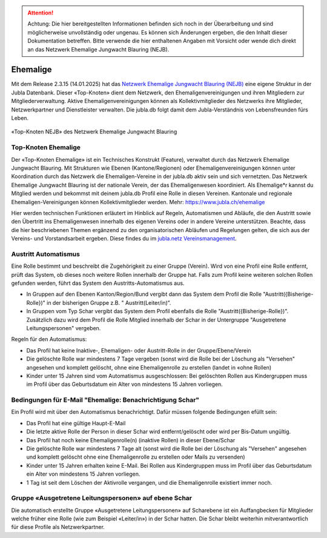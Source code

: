 

.. attention:: Achtung: Die hier bereitgestellten Informationen befinden sich noch in der Überarbeitung und sind möglicherweise unvollständig oder ungenau. Es können sich Änderungen ergeben, die den Inhalt dieser Dokumentation betreffen. Bitte verwende die hier enthaltenen Angaben mit Vorsicht oder wende dich direkt an das Netzwerk Ehemalige Jungwacht Blauring (NEJB).

===============
Ehemalige
===============

Mit dem Release 2.3.15 (14.01.2025) hat das `Netzwerk Ehemalige Jungwacht Blauring (NEJB) <https://www.jubla.ch/ueber-die-jubla/ehemalige/netzwerk>`_ eine eigene Struktur in der Jubla Datenbank. Dieser «Top-Knoten» dient dem Netzwerk, den Ehemaligenvereinigungen und ihren Mitgliedern zur Mitgliederverwaltung. Aktive Ehemaligenvereinigungen können als Kollektivmitglieder des Netzwerks ihre Mitglieder, Netzwerkpartner und Dienstleister verwalten. Die jubla.db folgt damit dem Jubla-Verständnis von Lebensfreunden fürs Leben. 

.. figure:: /media/ehemalige/ehemalige_top-knoten.png
    :name: Ansicht der Top-Knoten Jubla Schweiz und Netzwerk Ehemalige Jungwacht Blauring (NEJB)

«Top-Knoten NEJB» des Netzwerk Ehemalige Jungwacht Blauring



Top-Knoten Ehemalige 
===============

Der «Top-Knoten Ehemalige» ist ein Technisches Konstrukt (Feature), verwaltet durch das Netzwerk Ehemalige Jungwacht Blauring. Mit Strukturen wie Ebenen (Kantone/Regionen) oder Ehemaligenvereinigungen können unter Koordination durch das Netzwerk die Ehemaligen-Vereine in der jubla.db aktiv sein und sich vernetzten. Das Netzwerk Ehemalige Jungwacht Blauring ist der nationale Verein, der das Ehemaligenwesen koordiniert. Als Ehemalige*r kannst du Mitglied werden und bekommst mit deinem jubla.db Profil eine Rolle in diesen Vereinen. Kantonale und regionale Ehemaligen-Vereinigungen können Kollektivmitglieder werden. Mehr: https://www.jubla.ch/ehemalige   

Hier werden technischen Funktionen erläutert im Hinblick auf Regeln, Automatismen und Abläufe, die den Austritt sowie den Übertritt ins Ehemaligenwesen innerhalb des eigenen Vereins oder in andere Vereine unterstützen.
Beachte, dass die hier beschriebenen Themen ergänzend zu den organisatorischen Abläufen und Regelungen gelten, die sich aus der Vereins- und Vorstandsarbeit ergeben. Diese findes du im `jubla.netz Vereinsmanagement <https://jubla.atlassian.net/wiki/x/DYArRg>`_.




Austritt Automatismus
===============


Eine Rolle bestimmt und beschreibt die Zugehörigkeit zu einer Gruppe (Verein). Wird von eine Profil eine Rolle entfernt, prüft das System, ob dieses noch weitere Rollen innerhalb der Gruppe hat. Falls zum Profil keine weiteren solchen Rollen gefunden werden, führt das System den Austritts-Automatismus aus.

- In Gruppen auf den Ebenen Kanton/Region/Bund vergibt dann das System dem Profil die Rolle "Austritt({Bisherige-Rolle})" in der bisherigen Gruppe z.B. " Austritt(Leiter/in)”.
- In Gruppen vom Typ Schar vergibt das System dem Profil ebenfalls die Rolle "Austritt({Bisherige-Rolle})". Zusätzlich dazu wird dem Profil die Rolle Mitglied innerhalb der Schar in der Untergruppe "Ausgetretene Leitungspersonen" vergeben. 

Regeln für den Automatismus:

- Das Profil hat keine Inaktive-, Ehemaligen- oder Austritt-Rolle in der Gruppe/Ebene/Verein
- Die gelöschte Rolle war mindestens 7 Tage vergeben (sonst wird die Rolle bei der Löschung als "Versehen" angesehen und komplett gelöscht, ohne eine Ehemaligenrolle zu erstellen (landet in «ohne Rollen)
- Kinder unter 15 Jahren sind vom Automatismus ausgeschlossen: Bei gelöschten Rollen aus Kindergruppen muss im Profil über das Geburtsdatum ein Alter von mindestens 15 Jahren vorliegen. 



Bedingungen für E-Mail "Ehemalige: Benachrichtigung Schar" 
===============

Ein Profil wird mit über den Automatismus benachrichtigt. Dafür müssen folgende Bedingungen efüllt sein:

- Das Profil hat eine gültige Haupt-E-Mail   
- Die letzte aktive Rolle der Person in dieser Schar wird entfernt/gelöscht oder wird per Bis-Datum ungültig.   
- Das Profil hat noch keine Ehemaligenrolle(n) (inaktive Rollen) in dieser Ebene/Schar
- Die gelöschte Rolle war mindestens 7 Tage alt (sonst wird die Rolle bei der Löschung als "Versehen" angesehen und komplett gelöscht ohne eine Ehemaligenrolle zu erstellen oder Mails zu versenden) 
- Kinder unter 15 Jahren erhalten keine E-Mail. Bei Rollen aus Kindergruppen muss im Profil über das Geburtsdatum ein Alter von mindestens 15 Jahren vorliegen. 
- 1 Tag ist seit dem Löschen der Aktivrolle vergangen, und die Ehemaligenrolle existiert immer noch. 




Gruppe «Ausgetretene Leitungspersonen» auf ebene Schar
===============

Die automatisch erstellte Gruppe «Ausgetretene Leitungspersonen» auf Scharebene ist ein Auffangbecken für Mitglieder welche früher eine Rolle (wie zum Beispiel «Leiter/in») in der Schar hatten. Die Schar bleibt weiterhin mitverantwortlich für diese Profile als Netzwerkpartner. 

